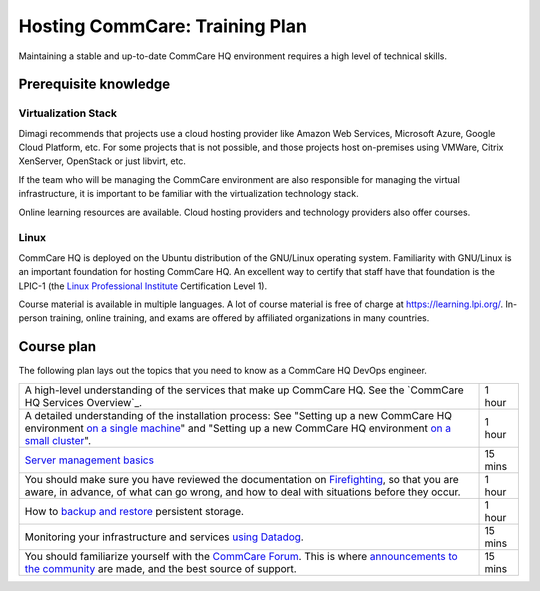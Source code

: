Hosting CommCare: Training Plan
===============================

Maintaining a stable and up-to-date CommCare HQ environment requires a
high level of technical skills.

Prerequisite knowledge
----------------------

Virtualization Stack
^^^^^^^^^^^^^^^^^^^^

Dimagi recommends that projects use a cloud hosting provider like Amazon
Web Services, Microsoft Azure, Google Cloud Platform, etc. For some
projects that is not possible, and those projects host on-premises using
VMWare, Citrix XenServer, OpenStack or just libvirt, etc.

If the team who will be managing the CommCare environment are also
responsible for managing the virtual infrastructure, it is important to
be familiar with the virtualization technology stack.

Online learning resources are available. Cloud hosting providers and
technology providers  also offer courses.


Linux
^^^^^

CommCare HQ is deployed on the Ubuntu distribution of the GNU/Linux
operating system. Familiarity with GNU/Linux is an important foundation
for hosting CommCare HQ. An excellent way to certify that staff have
that foundation is the LPIC-1 (the
`Linux Professional Institute <https://www.lpi.org/>`_ Certification
Level 1).

Course material is available in multiple languages. A lot of course
material is free of charge at https://learning.lpi.org/. In-person
training, online training, and exams are offered by affiliated
organizations in many countries.


Course plan
-----------

The following plan lays out the topics that you need to know as a
CommCare HQ DevOps engineer.

+---------------------------------------------------------+---------+
| A high-level understanding of the services that make up | 1 hour  |
| CommCare HQ. See the `CommCare HQ Services Overview`_.  |         |
|                                                         |         |
+---------------------------------------------------------+---------+
| A detailed understanding of the installation process:   | 1 hour  |
| See "Setting up a new CommCare HQ environment           |         |
| `on a single machine`_" and "Setting up a new CommCare  |         |
| HQ environment `on a small cluster`_".                  |         |
|                                                         |         |
+---------------------------------------------------------+---------+
| `Server management basics`_                             | 15 mins |
|                                                         |         |
+---------------------------------------------------------+---------+
| You should make sure you have reviewed the              | 1 hour  |
| documentation on `Firefighting`_, so that you are       |         |
| aware, in advance, of what can go wrong, and how to     |         |
| deal with situations before they occur.                 |         |
|                                                         |         |
+---------------------------------------------------------+---------+
| How to `backup and restore`_ persistent storage.        | 1 hour  |
|                                                         |         |
+---------------------------------------------------------+---------+
| Monitoring your infrastructure and services             | 15 mins |
| `using Datadog`_.                                       |         |
|                                                         |         |
+---------------------------------------------------------+---------+
| You should familiarize yourself with the                | 15 mins |
| `CommCare Forum`_. This is where                        |         |
| `announcements to the community`_ are made, and the     |         |
| best source of support.                                 |         |
|                                                         |         |
+---------------------------------------------------------+---------+


.. _on a single machine: https://dimagi.github.io/commcare-cloud/setup/new_environment.html
.. _on a small cluster: https://dimagi.github.io/commcare-cloud/setup/new_cluster.html
.. _Server management basics: https://dimagi.github.io/commcare-cloud/commcare-cloud/basics
.. _Firefighting: https://dimagi.github.io/commcare-cloud/firefighting/
.. _backup and restore: https://dimagi.github.io/commcare-cloud/commcare-cloud/backup.html
.. _using Datadog: https://dimagi.github.io/commcare-cloud/monitoring/setup_datadog.html
.. _CommCare Forum: https://forum.dimagi.com/
.. _announcements to the community: https://forum.dimagi.com/c/platform-announce/8


..
    TODO: Convert all linked docs to ReStructuredText, so that we can
    use references instead of links. This gives us the flexibility to
    move sections around without breaking links.
